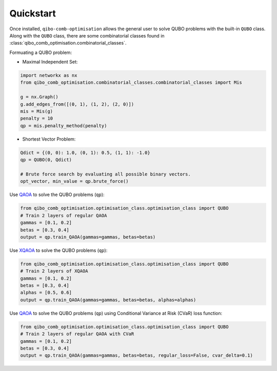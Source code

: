 Quickstart
----------

Once installed, ``qibo-comb-optimisation`` allows the general user to solve QUBO problems with the built-in ``QUBO`` class.
Along with the ``QUBO`` class, there are some combinatorial classes found in :class:`qibo_comb_optimisation.combinatorial_classes`.

Formuating a QUBO problem:

- Maximal Independent Set:

.. code-block:: python

   import networkx as nx
   from qibo_comb_optimisation.combinatorial_classes.combinatorial_classes import Mis

   g = nx.Graph()
   g.add_edges_from([(0, 1), (1, 2), (2, 0)])
   mis = Mis(g)
   penalty = 10
   qp = mis.penalty_method(penalty)

- Shortest Vector Problem:

.. code-block:: python

   Qdict = {(0, 0): 1.0, (0, 1): 0.5, (1, 1): -1.0}
   qp = QUBO(0, Qdict)

   # Brute force search by evaluating all possible binary vectors.
   opt_vector, min_value = qp.brute_force()

Use `QAOA <https://arxiv.org/abs/1709.03489>`_ to solve the QUBO problems (``qp``):

.. code-block:: python

   from qibo_comb_optimisation.optimisation_class.optimisation_class import QUBO
   # Train 2 layers of regular QAOA
   gammas = [0.1, 0.2]
   betas = [0.3, 0.4]
   output = qp.train_QAOA(gammas=gammas, betas=betas)

Use `XQAOA <https://arxiv.org/abs/2302.04479>`_ to solve the QUBO problems (``qp``):

.. code-block:: python

   from qibo_comb_optimisation.optimisation_class.optimisation_class import QUBO
   # Train 2 layers of XQAOA
   gammas = [0.1, 0.2]
   betas = [0.3, 0.4]
   alphas = [0.5, 0.6]
   output = qp.train_QAOA(gammas=gammas, betas=betas, alphas=alphas)

Use `QAOA <https://arxiv.org/abs/1709.03489>`_ to solve the QUBO problems (``qp``) using Conditional Variance at Risk (CVaR) loss function:

.. code-block:: python

   from qibo_comb_optimisation.optimisation_class.optimisation_class import QUBO
   # Train 2 layers of regular QAOA with CVaR
   gammas = [0.1, 0.2]
   betas = [0.3, 0.4]
   output = qp.train_QAOA(gammas=gammas, betas=betas, regular_loss=False, cvar_delta=0.1)
